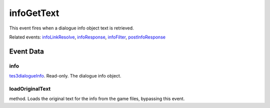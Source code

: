 infoGetText
====================================================================================================

This event fires when a dialogue info object text is retrieved.

Related events: `infoLinkResolve`_, `infoResponse`_, `infoFilter`_, `postInfoResponse`_

Event Data
----------------------------------------------------------------------------------------------------

info
~~~~~~~~~~~~~~~~~~~~~~~~~~~~~~~~~~~~~~~~~~~~~~~~~~~~~~~~~~~~~~~~~~~~~~~~~~~~~~~~~~~~~~~~~~~~~~~~~~~~

`tes3dialogueInfo`_. Read-only. The dialogue info object.

loadOriginalText
~~~~~~~~~~~~~~~~~~~~~~~~~~~~~~~~~~~~~~~~~~~~~~~~~~~~~~~~~~~~~~~~~~~~~~~~~~~~~~~~~~~~~~~~~~~~~~~~~~~~

method. Loads the original text for the info from the game files, bypassing this event.

.. _`infoFilter`: ../../lua/event/infoFilter.html
.. _`infoLinkResolve`: ../../lua/event/infoLinkResolve.html
.. _`infoResponse`: ../../lua/event/infoResponse.html
.. _`postInfoResponse`: ../../lua/event/postInfoResponse.html
.. _`tes3dialogueInfo`: ../../lua/type/tes3dialogueInfo.html
